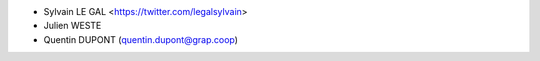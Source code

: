 * Sylvain LE GAL <https://twitter.com/legalsylvain>
* Julien WESTE
* Quentin DUPONT (quentin.dupont@grap.coop)
